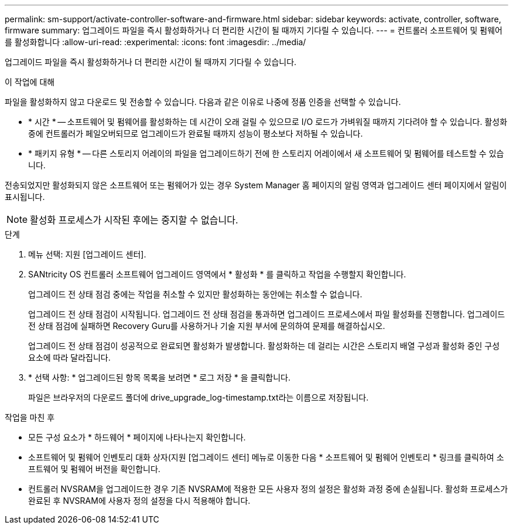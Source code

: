 ---
permalink: sm-support/activate-controller-software-and-firmware.html 
sidebar: sidebar 
keywords: activate, controller, software, firmware 
summary: 업그레이드 파일을 즉시 활성화하거나 더 편리한 시간이 될 때까지 기다릴 수 있습니다. 
---
= 컨트롤러 소프트웨어 및 펌웨어를 활성화합니다
:allow-uri-read: 
:experimental: 
:icons: font
:imagesdir: ../media/


[role="lead"]
업그레이드 파일을 즉시 활성화하거나 더 편리한 시간이 될 때까지 기다릴 수 있습니다.

.이 작업에 대해
파일을 활성화하지 않고 다운로드 및 전송할 수 있습니다. 다음과 같은 이유로 나중에 정품 인증을 선택할 수 있습니다.

* * 시간 * -- 소프트웨어 및 펌웨어를 활성화하는 데 시간이 오래 걸릴 수 있으므로 I/O 로드가 가벼워질 때까지 기다려야 할 수 있습니다. 활성화 중에 컨트롤러가 페일오버되므로 업그레이드가 완료될 때까지 성능이 평소보다 저하될 수 있습니다.
* * 패키지 유형 * -- 다른 스토리지 어레이의 파일을 업그레이드하기 전에 한 스토리지 어레이에서 새 소프트웨어 및 펌웨어를 테스트할 수 있습니다.


전송되었지만 활성화되지 않은 소프트웨어 또는 펌웨어가 있는 경우 System Manager 홈 페이지의 알림 영역과 업그레이드 센터 페이지에서 알림이 표시됩니다.

[NOTE]
====
활성화 프로세스가 시작된 후에는 중지할 수 없습니다.

====
.단계
. 메뉴 선택: 지원 [업그레이드 센터].
. SANtricity OS 컨트롤러 소프트웨어 업그레이드 영역에서 * 활성화 * 를 클릭하고 작업을 수행할지 확인합니다.
+
업그레이드 전 상태 점검 중에는 작업을 취소할 수 있지만 활성화하는 동안에는 취소할 수 없습니다.

+
업그레이드 전 상태 점검이 시작됩니다. 업그레이드 전 상태 점검을 통과하면 업그레이드 프로세스에서 파일 활성화를 진행합니다. 업그레이드 전 상태 점검에 실패하면 Recovery Guru를 사용하거나 기술 지원 부서에 문의하여 문제를 해결하십시오.

+
업그레이드 전 상태 점검이 성공적으로 완료되면 활성화가 발생합니다. 활성화하는 데 걸리는 시간은 스토리지 배열 구성과 활성화 중인 구성 요소에 따라 달라집니다.

. * 선택 사항: * 업그레이드된 항목 목록을 보려면 * 로그 저장 * 을 클릭합니다.
+
파일은 브라우저의 다운로드 폴더에 drive_upgrade_log-timestamp.txt라는 이름으로 저장됩니다.



.작업을 마친 후
* 모든 구성 요소가 * 하드웨어 * 페이지에 나타나는지 확인합니다.
* 소프트웨어 및 펌웨어 인벤토리 대화 상자(지원 [업그레이드 센터] 메뉴로 이동한 다음 * 소프트웨어 및 펌웨어 인벤토리 * 링크를 클릭하여 소프트웨어 및 펌웨어 버전을 확인합니다.
* 컨트롤러 NVSRAM을 업그레이드한 경우 기존 NVSRAM에 적용한 모든 사용자 정의 설정은 활성화 과정 중에 손실됩니다. 활성화 프로세스가 완료된 후 NVSRAM에 사용자 정의 설정을 다시 적용해야 합니다.

